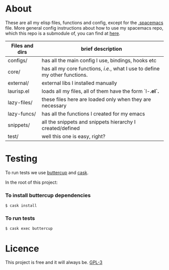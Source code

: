 * About
  These are all my elisp files, functions and config, except for the [[https://github.com/Viglioni/spacemacs/blob/master/.spacemacs][.spacemacs]] file.
  More general config instructions about how to use my spacemacs repo, which this repo is a submodule of, you can find at [[https://github.com/Viglioni/spacemacs/blob/master/README.md][here]].


  | Files and dirs | brief description                                                         |
  |----------------+---------------------------------------------------------------------------|
  | configs/       | has all the main config I use, bindings, hooks etc                        |
  | core/          | has all my core functions, /i.e./, what I use to define my other functions. |
  | external/      | external libs I installed manually                                        |
  | laurisp.el     | loads all my files, all of them have the form `l-*.el`.*                    |
  | lazy-files/    | these files here are loaded only when they are necessary                  |
  | lazy-funcs/    | has all the functions I created for my emacs                              |
  | snippets/      | all the snippets and snippets hierarchy I created/defined                 |
  | test/          | well this one is easy, right?                                             |

* Testing
  To run tests we use [[https://github.com/jorgenschaefer/emacs-buttercup/][buttercup]] and [[https://github.com/cask/cask][cask]].

  In the root of this project:

*** To install buttercup dependencies
    #+begin_src shell
      $ cask install 
    #+end_src

*** To run tests
    #+begin_src shell
      $ cask exec buttercup
    #+end_src

* Licence
  This project is free and it will always be.
  [[https://www.gnu.org/licenses/gpl-3.0.en.html][GPL-3]]

